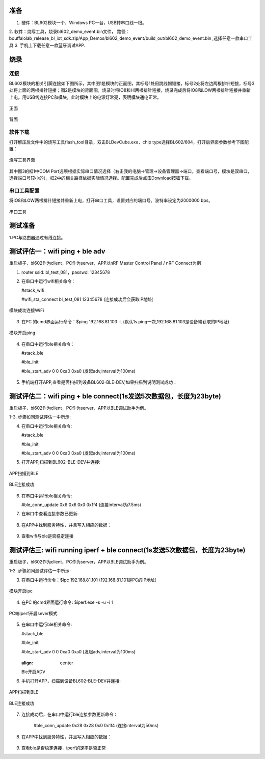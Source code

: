 ==============
准备
==============
1. 硬件：BL602模块一个，Windows PC一台，USB转串口线一根。
2. 软件：烧写工具，烧录bl602_demo_event.bin文件，
路径：bouffalolab_release_bl_iot_sdk.zip/App_Demos/bl602_demo_event/build_out/bl602_demo_event.bin ,选择任意一款串口工具
3. 手机上下载任意一款蓝牙调试APP.

==================
烧录
==================

连接
========
BL602模块的相关引脚连接如下图所示，其中图1是模块的正面图，其标号1处用跳线帽短接，标号2处将左边两根排针短接，标号3处将上面的两根排针短接；图2是模块的背面图，烧录时将IO8和HI两根排针短接，烧录完成后将IO8和LOW两根排针短接并重新上电。用USB线连接PC和模块，此时模块上的电源灯常亮，表明模块通电正常。

.. figure:: picture/image2.png
   :align: center

   正面

.. figure:: picture/image3.png
   :align: center

   背面

软件下载
==========
打开解压后文件中的烧写工具flash_tool目录，双击BLDevCube.exe，chip type选择BL602/604，打开后界面参数参考下图配置：

.. figure:: picture/image4.png
   :align: center

   烧写工具界面

其中图3的框1中COM Port选项根据实际串口情况选择（右击我的电脑->管理->设备管理器->端口，查看端口号，模块是双串口，选择端口号较小的），框2中的相关路径依据实际情况选择。配置完成后点击Download按钮下载。

串口工具配置
===============
将IO8和LOW两根排针短接并重新上电，打开串口工具，设置对应的端口号，波特率设定为2000000 bps。

.. figure:: picture/image5.png
   :align: center

   串口工具

===================
测试准备
===================
1.PC与路由器通过有线连接。

==================
测试评估一：wifi ping + ble adv 
==================

重启板子，bl602作为client，PC作为server，APP以nRF Master Control Panel / nRF Connect为例

1. router ssid: bl_test_081，passwd: 12345678

2. 在串口中运行wifi相关命令：

   #stack_wifi

   #wifi_sta_connect bl_test_081 12345678   (连接成功后会获取IP地址)

.. figure:: picture/image9.png
   :align: center

   模块成功连接WiFi
   
3. 在PC 的cmd界面运行命令：$ping 192.168.81.103 -t (默认1s ping一次,192.168.81.103是设备端获取的IP地址)

.. figure:: picture/image12.png
   :align: center

   模块开启ping
   
4. 在串口中运行ble相关命令：  
	
   #stack_ble
   
   #ble_init

   #ble_start_adv 0 0 0xa0 0xa0  (发起adv,interval为100ms)

.. figure:: picture/image13.png
   :align: center	

5. 手机端打开APP,查看是否扫描到设备BL602-BLE-DEV,如果扫描到说明测试成功：

.. figure:: picture/image14.png
   :align: center	

==================
测试评估二：wifi ping + ble connect(1s发送5次数据包，长度为23byte)
==================

重启板子，bl602作为client，PC作为server，APP以BLE调试助手为例。

1-3. 步骤如同测试评估一中所示:

4. 在串口中运行ble相关命令:

   #stack_ble
   
   #ble_init

   #ble_start_adv 0 0 0xa0 0xa0  (发起adv,interval为100ms)
   
5. 打开APP,扫描到BL602-BLE-DEV并连接: 

.. figure:: picture/image15.png
   :align: center 

   APP扫描到BLE
   
.. figure:: picture/image19.png
   :align: center
   
   BLE连接成功

6. 在串口中运行ble相关命令:
	
   #ble_conn_update 0x6 0x6 0x0 0x1f4 (连接interval为7.5ms)
	
7. 在串口中查看连接参数已更新:

.. figure:: picture/image16.png
   :align: center

8. 在APP中找到服务特性，并且写入相应的数据：

.. figure:: picture/image42.png
   :align: center
   
.. figure:: picture/image43.png
   :align: center
   
9. 查看wifi与ble是否稳定连接
   
==================
测试评估三: wifi running iperf + ble connect(1s发送5次数据包，长度为23byte)
==================

重启板子，bl602作为client，PC作为server，APP以BLE调试助手为例。

1-2. 步骤如同测试评估一中所示:

3. 在串口中运行命令：$ipc 192.168.81.101 (192.168.81.101是PC的IP地址)

.. figure:: picture/image39.png
   :align: center

   模块开启ipc

4. 在PC 的cmd界面运行命令: $iperf.exe -s -u -i 1

.. figure:: picture/image17.png
   :align: center

   PC端Iperf开启sever模式	

5. 在串口中运行ble相关命令:
	
   #stack_ble
   
   #ble_init

   #ble_start_adv 0 0 0xa0 0xa0  (发起adv,interval为100ms)
   
   .. figure:: picture/image18.png
   :align: center
   
   Ble开启ADV
	

6. 手机打开APP，扫描到设备BL602-BLE-DEV并连接:

.. figure:: picture/image15.png
   :align: center	
	
   APP扫描到BLE
	
.. figure:: picture/image19.png
   :align: center

   BLE连接成功

7. 连接成功后，在串口中运行ble连接参数更新命令：
	
	#ble_conn_update 0x28 0x28 0x0 0x1f4 (连接interval为50ms)

.. figure:: picture/image20.png
   :align: center

    ble连接参数

8. 在APP中找到服务特性，并且写入相应的数据：

.. figure:: picture/image42.png
   :align: center
   
.. figure:: picture/image43.png
   :align: center	

9. 查看ble是否稳定连接，iperf的速率是否正常
